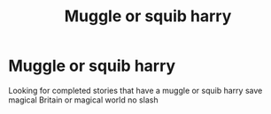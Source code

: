 #+TITLE: Muggle or squib harry

* Muggle or squib harry
:PROPERTIES:
:Author: Vast_Profit
:Score: 2
:DateUnix: 1588553524.0
:DateShort: 2020-May-04
:END:
Looking for completed stories that have a muggle or squib harry save magical Britain or magical world no slash

